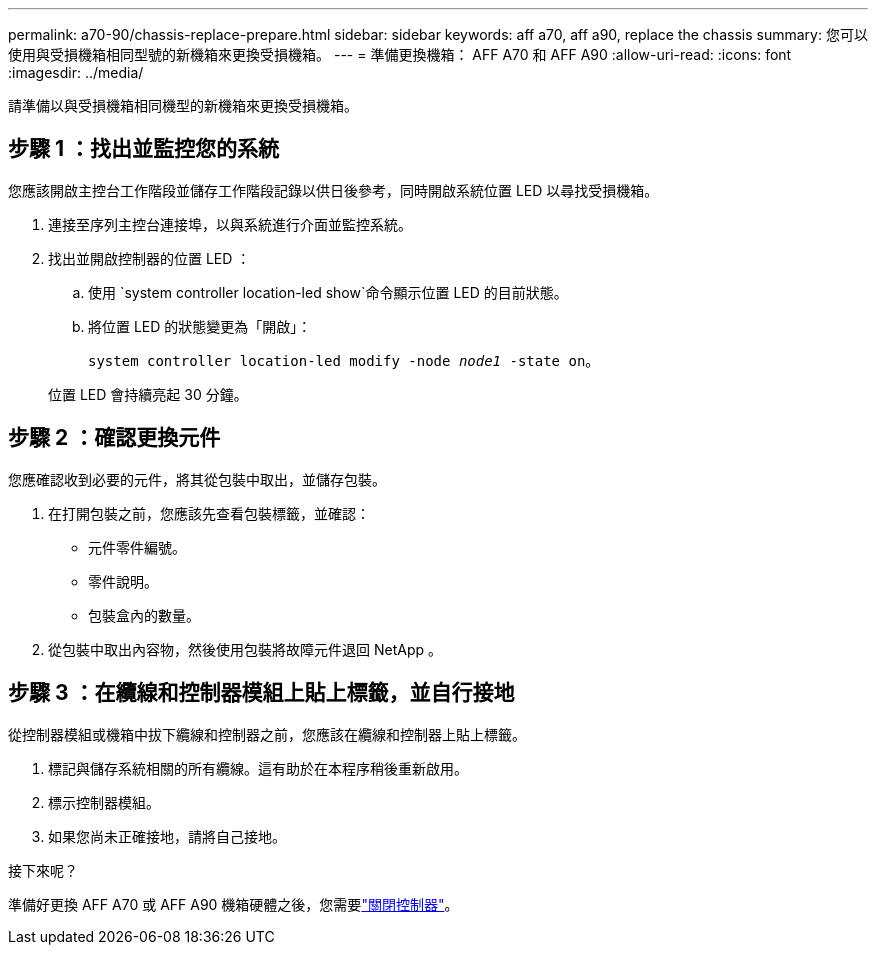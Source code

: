 ---
permalink: a70-90/chassis-replace-prepare.html 
sidebar: sidebar 
keywords: aff a70, aff a90, replace the chassis 
summary: 您可以使用與受損機箱相同型號的新機箱來更換受損機箱。 
---
= 準備更換機箱： AFF A70 和 AFF A90
:allow-uri-read: 
:icons: font
:imagesdir: ../media/


[role="lead"]
請準備以與受損機箱相同機型的新機箱來更換受損機箱。



== 步驟 1 ：找出並監控您的系統

您應該開啟主控台工作階段並儲存工作階段記錄以供日後參考，同時開啟系統位置 LED 以尋找受損機箱。

. 連接至序列主控台連接埠，以與系統進行介面並監控系統。
. 找出並開啟控制器的位置 LED ：
+
.. 使用 `system controller location-led show`命令顯示位置 LED 的目前狀態。
.. 將位置 LED 的狀態變更為「開啟」：
+
`system controller location-led modify -node _node1_ -state on`。

+
位置 LED 會持續亮起 30 分鐘。







== 步驟 2 ：確認更換元件

您應確認收到必要的元件，將其從包裝中取出，並儲存包裝。

. 在打開包裝之前，您應該先查看包裝標籤，並確認：
+
** 元件零件編號。
** 零件說明。
** 包裝盒內的數量。


. 從包裝中取出內容物，然後使用包裝將故障元件退回 NetApp 。




== 步驟 3 ：在纜線和控制器模組上貼上標籤，並自行接地

從控制器模組或機箱中拔下纜線和控制器之前，您應該在纜線和控制器上貼上標籤。

. 標記與儲存系統相關的所有纜線。這有助於在本程序稍後重新啟用。
. 標示控制器模組。
. 如果您尚未正確接地，請將自己接地。


.接下來呢？
準備好更換 AFF A70 或 AFF A90 機箱硬體之後，您需要link:chassis-replace-shutdown.html["關閉控制器"]。
